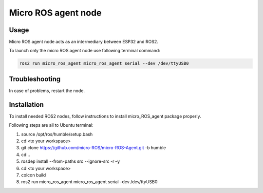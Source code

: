 ###############
Micro ROS agent node
###############


Usage
=====

Micro ROS agent node acts as an intermediary between ESP32 and ROS2.

To launch only the micro ROS agent node use following terminal command:

.. code-block:: bash
    
   ros2 run micro_ros_agent micro_ros_agent serial --dev /dev/ttyUSB0


Troubleshooting
==============

In case of problems, restart the node.


Installation
============

To install needed ROS2 nodes, follow instructions to install micro_ROS_agent package properly.

Following steps are all to Ubuntu terminal:

1. source /opt/ros/humble/setup.bash
2. cd <to your workspace>
3. git clone https://github.com/micro-ROS/micro-ROS-Agent.git -b humble
4. cd ..
5. rosdep install --from-paths src --ignore-src -r –y
6. cd <to your workspace>
7. colcon build
8. ros2 run micro_ros_agent micro_ros_agent serial –dev /dev/ttyUSB0

